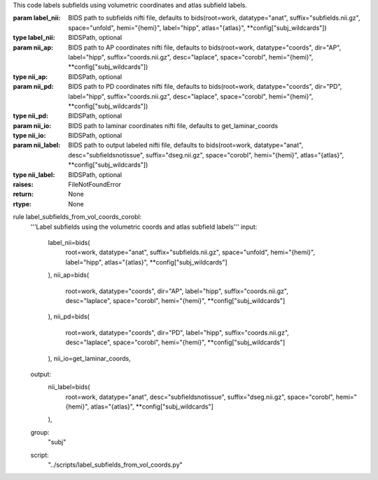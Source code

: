 This code labels subfields using volumetric coordinates and atlas subfield labels.

:param label_nii: BIDS path to subfields nifti file, defaults to bids(root=work, datatype="anat", suffix="subfields.nii.gz", space="unfold", hemi="{hemi}", label="hipp", atlas="{atlas}", **config["subj_wildcards"])
:type label_nii: BIDSPath, optional
:param nii_ap: BIDS path to AP coordinates nifti file, defaults to bids(root=work, datatype="coords", dir="AP", label="hipp", suffix="coords.nii.gz", desc="laplace", space="corobl", hemi="{hemi}", **config["subj_wildcards"])
:type nii_ap: BIDSPath, optional
:param nii_pd: BIDS path to PD coordinates nifti file, defaults to bids(root=work, datatype="coords", dir="PD", label="hipp", suffix="coords.nii.gz", desc="laplace", space="corobl", hemi="{hemi}", **config["subj_wildcards"])
:type nii_pd: BIDSPath, optional
:param nii_io: BIDS path to laminar coordinates nifti file, defaults to get_laminar_coords
:type nii_io: BIDSPath, optional
:param nii_label: BIDS path to output labeled nifti file, defaults to bids(root=work, datatype="anat", desc="subfieldsnotissue", suffix="dseg.nii.gz", space="corobl", hemi="{hemi}", atlas="{atlas}", **config["subj_wildcards"])
:type nii_label: BIDSPath, optional
:raises: FileNotFoundError
:return: None
:rtype: None

rule label_subfields_from_vol_coords_corobl:
    '''Label subfields using the volumetric coords and atlas subfield labels'''
    input:
        label_nii=bids(
            root=work,
            datatype="anat",
            suffix="subfields.nii.gz",
            space="unfold",
            hemi="{hemi}",
            label="hipp",
            atlas="{atlas}",
            **config["subj_wildcards"]
        ),
        nii_ap=bids(
            root=work,
            datatype="coords",
            dir="AP",
            label="hipp",
            suffix="coords.nii.gz",
            desc="laplace",
            space="corobl",
            hemi="{hemi}",
            **config["subj_wildcards"]
        ),
        nii_pd=bids(
            root=work,
            datatype="coords",
            dir="PD",
            label="hipp",
            suffix="coords.nii.gz",
            desc="laplace",
            space="corobl",
            hemi="{hemi}",
            **config["subj_wildcards"]
        ),
        nii_io=get_laminar_coords,
    output:
        nii_label=bids(
            root=work,
            datatype="anat",
            desc="subfieldsnotissue",
            suffix="dseg.nii.gz",
            space="corobl",
            hemi="{hemi}",
            atlas="{atlas}",
            **config["subj_wildcards"]
        ),
    group:
        "subj"
    script:
        "../scripts/label_subfields_from_vol_coords.py"
